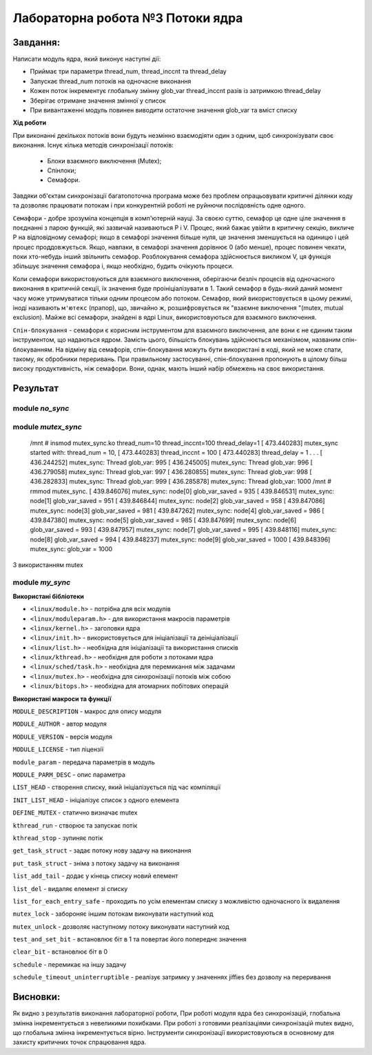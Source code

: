 =====================================
**Лабораторна робота №3 Потоки ядра**
=====================================

Завдання:
---------------
Написати модуль ядра, який виконує наступні дії:

* Приймає три параметри thread_num, thread_inccnt та thread_delay
* Запускає thread_num потоків на одночасне виконання
* Кожен поток інкрементує глобальну змінну glob_var thread_inccnt разів із затримкою thread_delay
* Зберігає отримане значення змінної у список
* При вивантаженні модуль повинен виводити остаточне значення glob_var та вміст списку

**Хід роботи**

При виконанні декількох потоків вони будуть незмінно взаємодіяти один з одним, щоб синхронізувати своє виконання.
Існує кілька методів синхронізації потоків:
  * Блоки взаємного виключення (Mutex);
  * Спінлоки;
  * Семафори.
  
Завдяки об'єктам синхронізації багатопоточна програма може без проблем опрацьовувати критичні ділянки коду та дозволяє
працювати потокам і при конкурентній роботі не руйнючи послідовність одне одного.

``Семафори`` - добре зрозуміла концепція в комп'ютерній науці. За своєю суттю, семафор це одне ціле значення в поєднанні з парою функцій, які зазвичай називаються Р і V. Процес, який бажає увійти в критичну секцію, викличе Р на відповідному семафорі; якщо в семафорі значення більше нуля, це значення зменшується на одиницю і цей процес проддовжується. Якщо, навпаки, в семафорі значення дорівнює 0 (або менше), процес повинен чекати, поки хто-небудь інший звільнить семафор. Розблокування семафора здійснюється викликом V, ця функція збільшує значення семафора і, якщо необхідно, будить очікують процеси.

Коли семафори використовуються для взаємного виключення, оберігаючи безліч процесів від одночасного виконання в критичній секції, їх значення буде проініціалізувати в 1. Такий семафор в будь-який даний момент часу може утримуватися тільки одним процесом або потоком. Семафор, який використовується в цьому режимі, іноді називають ``м'ютекс`` (прапор), що, звичайно ж, розшифровується як "взаємне виключення "(mutex, mutual exclusion). Майже всі семафори, знайдені в ядрі Linux, використовуються для взаємного виключення.

``Спін-блокування`` - семафори є корисним інструментом для взаємного виключення, але вони є не єдиним таким інструментом, що надаються ядром. Замість цього, більшість блокувань здійснюється механізмом, названим спін-блокуванням. На відміну від семафорів, спін-блокування можуть бути використані в коді, який не може спати, такому, як обробники переривань. При правильному застосуванні, спін-блокування пропонують в цілому більш високу продуктивність, ніж семафори. Вони, однак, мають інший набір обмежень на своє використання.

Результат
---------

module `no_sync`
~~~~~~~~~~~~~~

.. code-block::
	/mnt # insmod no_sync.ko thread_num=10 thread_inccnt=50 thread_delay=50
	[  174.400609] no_sync started with: thread_num = 10,
	[  174.400609]                   thread_inccnt = 50
	[  174.400609]                   thread_delay = 50
	.
	.
	.
	[  177.563403] no_sync: Thread glob_var: 494
	[  177.564442] no_sync: Thread glob_var: 495
	[  177.564507] no_sync: Thread glob_var: 493
	[  177.564844] no_sync: Thread glob_var: 499
	[  177.565173] no_sync: Thread glob_var: 497
	/mnt # rmmod no_sync.
	[  178.726873] no_sync: node[0] glob_var_saved = 498
	[  178.727086] no_sync: node[1] glob_var_saved = 496
	[  178.727500] no_sync: node[2] glob_var_saved = 492
	[  178.727616] no_sync: node[3] glob_var_saved = 494
	[  178.727880] no_sync: node[4] glob_var_saved = 491
	[  178.727998] no_sync: node[5] glob_var_saved = 493
	[  178.728156] no_sync: node[6] glob_var_saved = 499
	[  178.728269] no_sync: node[7] glob_var_saved = 490
	[  178.728381] no_sync: node[8] glob_var_saved = 495
	[  178.728482] no_sync: node[9] glob_var_saved = 497
	[  178.728947] no_sync: glob_var = 499

module `mutex_sync`
~~~~~~~~~~~~~~~~~~~~~
	/mnt # insmod mutex_sync.ko thread_num=10 thread_inccnt=100 thread_delay=1
	[  473.440283] mutex_sync started with: thread_num = 10,
	[  473.440283]                   thread_inccnt = 100
	[  473.440283]                   thread_delay = 1
	.
	.
	.
	[  436.244252] mutex_sync: Thread glob_var: 995
	[  436.245005] mutex_sync: Thread glob_var: 996
	[  436.279058] mutex_sync: Thread glob_var: 997
	[  436.280855] mutex_sync: Thread glob_var: 998
	[  436.282833] mutex_sync: Thread glob_var: 999
	[  436.285878] mutex_sync: Thread glob_var: 1000
	/mnt # rmmod mutex_sync.
	[  439.846076] mutex_sync: node[0] glob_var_saved = 935
	[  439.846531] mutex_sync: node[1] glob_var_saved = 951
	[  439.846844] mutex_sync: node[2] glob_var_saved = 958
	[  439.847086] mutex_sync: node[3] glob_var_saved = 981
	[  439.847262] mutex_sync: node[4] glob_var_saved = 986
	[  439.847380] mutex_sync: node[5] glob_var_saved = 985
	[  439.847699] mutex_sync: node[6] glob_var_saved = 993
	[  439.847957] mutex_sync: node[7] glob_var_saved = 995
	[  439.848116] mutex_sync: node[8] glob_var_saved = 994
	[  439.848237] mutex_sync: node[9] glob_var_saved = 1000
	[  439.848396] mutex_sync: glob_var = 1000
З використанням mutex

module `my_sync`
~~~~~~~~~~~~~~~~~~~~~

.. code-block::
	/mnt # insmod my_sync.ko thread_num=10 thread_inccnt=100 thread_delay=1
	[  539.582722] my_sync started with: thread_num = 10,
	[  539.582722]                   thread_inccnt = 100
	[  539.582722]                   thread_delay = 1
	.
	.
	.
	[  539.863702] my_sync: Thread glob_var: 996
	[  539.863782] my_sync: Thread glob_var: 997
	[  539.866730] my_sync: Thread glob_var: 999
	[  539.866780] my_sync: Thread glob_var: 998
	[  539.868746] my_sync: Thread glob_var: 1000

	/mnt # rmmod my_sync.
	[  572.338692] my_sync: node[0] glob_var_saved = 924
	[  572.339945] my_sync: node[1] glob_var_saved = 966
	[  572.340080] my_sync: node[2] glob_var_saved = 967
	[  572.340265] my_sync: node[3] glob_var_saved = 978
	[  572.340425] my_sync: node[4] glob_var_saved = 979
	[  572.340706] my_sync: node[5] glob_var_saved = 985
	[  572.340877] my_sync: node[6] glob_var_saved = 990
	[  572.340981] my_sync: node[7] glob_var_saved = 991
	[  572.341096] my_sync: node[8] glob_var_saved = 998
	[  572.341209] my_sync: node[9] glob_var_saved = 1000
        [  572.341363] my_sync: glob_var = 1000

**Використані бібліотеки**

* ``<linux/module.h>`` - потрібна для всіх модулів   
* ``<linux/moduleparam.h>`` - для використання макросів параметрів     
* ``<linux/kernel.h>`` - заголовки ядра    
* ``<linux/init.h>`` - використовується для ініціалізації та деініціалізації 
* ``<linux/list.h>`` - необхідна для ініціалізації та використання списків
* ``<linux/kthread.h>`` - необхідня для роботи з потоками ядра
* ``<linux/sched/task.h>`` - необхідна для перемикання між задачами
* ``<linux/mutex.h>`` - необхідна для синхронізації потоків між собою
* ``<linux/bitops.h>`` - необхідна для атомарних побітових операцій


**Використані макроси та функції**


``MODULE_DESCRIPTION`` - макрос для опису модуля    

``MODULE_AUTHOR`` - автор модуля    

``MODULE_VERSION`` - версія модуля    

``MODULE_LICENSE`` - тип ліцензії  

``module_param`` - передача параметрів в модуль    

``MODULE_PARM_DESC`` - опис параметра

``LIST_HEAD`` - створення списку, який ініціалізується під час компіляції

``INIT_LIST_HEAD`` - ініціалізує список з одного елемента

``DEFINE_MUTEX`` - статично визначає mutex

``kthread_run`` - створює та запускає потік

``kthread_stop`` - зупиняє потік

``get_task_struct`` - задає потоку нову задачу на виконання

``put_task_struct`` - зніма з потоку задачу на виконання

``list_add_tail`` - додає у кінець списку новий елемент

``list_del`` - видаляє елемент зі списку

``list_for_each_entry_safe`` - проходить по усім елементам списку з можливістю одночасного їх видалення

``mutex_lock`` - забороняє іншим потокам виконувати наступний код

``mutex_unlock`` - дозволяє наступному потоку виконувати наступний код

``test_and_set_bit`` - встановлює біт в 1 та повертає його попереднє значення

``clear_bit`` - встановлює біт в 0

``schedule`` - перемикає на іншу задачу

``schedule_timeout_uninterruptible`` - реалізує затримку у значеннях jiffies без дозволу на переривання

Висновки:
-------------

Як видно з результатів виконання лабораторної роботи, При роботі модуля ядра без синхронізацій, глобальна змінна інкрементується з невеликими похибками. При роботі з готовими реалізаціями синхронізацій mutex видно, що глобальна змінна інкрементується вірно. Інструменти синхронізації використовуються в основному для захисту критичних точок спрацювання ядра.